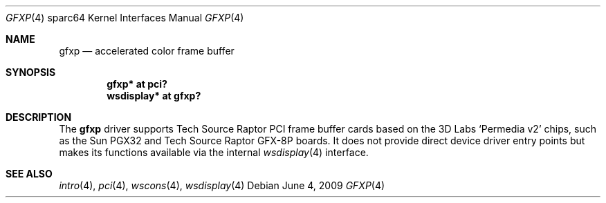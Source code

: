 .\"	$OpenBSD: gfxp.4,v 1.2 2009/10/27 14:02:05 kettenis Exp $
.\"
.\" Copyright (c) 2009 Mark Kettenis.
.\"
.\" Permission to use, copy, modify, and distribute this software for any
.\" purpose with or without fee is hereby granted, provided that the above
.\" copyright notice and this permission notice appear in all copies. And
.\" I won't mind if you keep the disclaimer below.
.\"
.\" THE SOFTWARE IS PROVIDED "AS IS" AND THE AUTHOR DISCLAIMS ALL WARRANTIES
.\" WITH REGARD TO THIS SOFTWARE INCLUDING ALL IMPLIED WARRANTIES OF
.\" MERCHANTABILITY AND FITNESS. IN NO EVENT SHALL THE AUTHOR BE LIABLE FOR
.\" ANY SPECIAL, DIRECT, INDIRECT, OR CONSEQUENTIAL DAMAGES OR ANY DAMAGES
.\" WHATSOEVER RESULTING FROM LOSS OF USE, DATA OR PROFITS, WHETHER IN AN
.\" ACTION OF CONTRACT, NEGLIGENCE OR OTHER TORTIOUS ACTION, ARISING OUT OF
.\" OR IN CONNECTION WITH THE USE OR PERFORMANCE OF THIS SOFTWARE.
.\"
.Dd $Mdocdate: June 4 2009 $
.Dt GFXP 4 sparc64
.Os
.Sh NAME
.Nm gfxp
.Nd accelerated color frame buffer
.Sh SYNOPSIS
.Cd "gfxp* at pci?"
.Cd "wsdisplay* at gfxp?"
.Sh DESCRIPTION
The
.Nm
driver supports Tech Source Raptor PCI frame buffer cards based on the
3D Labs
.Sq Permedia v2
chips, such as the
Sun PGX32
and
Tech Source Raptor GFX-8P
boards.
It does not provide direct device driver entry points
but makes its functions available via the internal
.Xr wsdisplay 4
interface.
.Sh SEE ALSO
.Xr intro 4 ,
.Xr pci 4 ,
.Xr wscons 4 ,
.Xr wsdisplay 4
